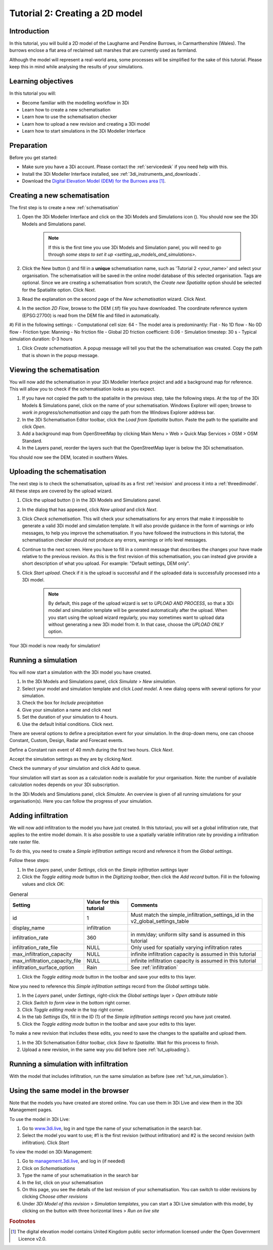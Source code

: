 .. _tutorial2_2dflatmodel:

Tutorial 2: Creating a 2D model
===============================

Introduction
------------

In this tutorial, you will build a 2D model of the Laugharne and Pendine Burrows, in Carmarthenshire (Wales). The burrows enclose a flat area of reclaimed salt marshes that are currently used as farmland.

Although the model will represent a real-world area, some processes will be simplified for the sake of this tutorial. Please keep this in mind while analysing the results of your simulations.


Learning objectives
-------------------
In this tutorial you will:

* Become familiar with the modelling workflow in 3Di
* Learn how to create a new schematisation
* Learn how to use the schematisation checker
* Learn how to upload a new revision and creating a 3Di model
* Learn how to start simulations in the 3Di Modeller Interface

Preparation
-----------

Before you get started:

* Make sure you have a 3Di account. Please contact the :ref:`servicedesk` if you need help with this.

* Install the 3Di Modeller Interface installed, see :ref:`3di_instruments_and_downloads`.

* Download the `Digital Elevation Model (DEM) for the Burrows area <https://demo.lizard.net/media/3di-tutorials/3di-tutorial-01.zip>`_ [#dem_attribution]_. 


Creating a new schematisation
-----------------------------

The first step is to create a new :ref:`schematisation`

#) Open the 3Di Modeller Interface and click on the 3Di Models and Simulations icon (|modelsSimulations|). You should now see the 3Di Models and Simulations panel.

    .. note::
        If this is the first time you use 3Di Models and Simulation panel, you will need to go through `some steps to set it up <setting_up_models_and_simulations>`.

#) Click the New button (|newschematisation|) and fill in a **unique** schematisation name, such as 'Tutorial 2 <your_name>' and select your organisation. The schematisation will be saved in the online model database of this selected organisation. Tags are optional. Since we are creating a schematisation from scratch, the *Create new Spatialite* option should be selected for the Spatialite option. Click *Next*.

#) Read the explanation on the second page of the *New schematisation* wizard. Click *Next*.

#) In the section *2D Flow*, browse to the DEM (.tif) file you have downloaded. The coordinate reference system (EPSG:27700) is read from the DEM file and filled in automatically.

#) Fill in the following settings:
- Computational cell size: 64
- The model area is predominantly: Flat
- No 1D flow
- No 0D flow
- Friction type: Manning
- No friction file
- Global 2D friction coefficient: 0.06
- Simulation timestep: 30 s
- Typical simulation duration: 0-3 hours

#) Click *Create schematisation*. A popup message will tell you that the the schematisation was created. Copy the path that is shown in the popup message.


Viewing the schematisation
--------------------------

You will now add the schematisation in your 3Di Modeller Interface project and add a background map for reference. This will allow you to check if the schematisation looks as you expect.

#) If you have not copied the path to the spatialite in the previous step, take the following steps. At the top of the 3Di Models & Simulations panel, click on the name of your schematisation. Windows Explorer will open; browse to *work in progress/schematisation* and copy the path from the Windows Explorer address bar.

#) In the 3Di Schematisation Editor toolbar, click the *Load from Spatialite* button. Paste the path to the spatialite and click *Open*.

#) Add a background map from OpenStreetMap by clicking Main Menu > Web > Quick Map Services > OSM > OSM Standard.

#) In the Layers panel, reorder the layers such that the OpenStreetMap layer is below the 3Di schematisation.

You should now see the DEM, located in southern Wales.

.. _tut_uploading:

Uploading the schematisation
----------------------------

The next step is to check the schematisation, upload its as a first :ref:`revision` and process it into a :ref:`threedimodel`. All these steps are covered by the upload wizard.

#) Click the upload button (|upload|) in the 3Di Models and Simulations panel.

#) In the dialog that has appeared, click *New upload* and click *Next*.

#) Click *Check schematisation*. This will check your schematisations for any errors that make it impossible to generate a valid 3Di model and simulation template. It will also provide guidance in the form of warnings or info messages, to help you improve the schematisation. If you have followed the instructions in this tutorial, the schematisation checker should not produce any errors, warnings or info level messages.

#) Continue to the next screen. Here you have to fill in a commit message that describes the changes your have made relative to the previous revision. As this is the first revision of this schematisation, you can instead give provide a short description of what you upload. For example: "Default settings, DEM only".

#) Click *Start upload*. Check if it is the upload is successful and if the uploaded data is successfully processed into a 3Di model.  

    .. note::
        By default, this page of the upload wizard is set to *UPLOAD AND PROCESS*, so that a 3Di model and simulation template will be generated automatically after the upload. When you start using the upload wizard regularly, you may sometimes want to upload data without generating a new 3Di model from it. In that case, choose the *UPLOAD ONLY* option.

Your 3Di model is now ready for simulation!  

.. _tut_run_simulation:

Running a simulation 
--------------------

You will now start a simulation with the 3Di model you have created. 

#) In the 3Di Models and Simulations panel, click *Simulate* > *New simulation*.  

#) Select your model and simulation template and click *Load model*. A new dialog opens with several options for your simulation.  

#) Check the box for *Include precipitation*

#) Give your simulation a name and click next

#) Set the duration of your simulation to 4 hours. 

#) Use the default Initial conditions. Click next.  

There are several options to define a precipitation event for your simulation. In the drop-down menu, one can choose Constant, Custom, Design, Radar and Forecast events. 

Define a Constant rain event of 40 mm/h during the first two hours. Click *Next*. 

Accept the simulation settings as they are by clicking *Next*. 

Check the summary of your simulation and click Add to queue.  

Your simulation will start as soon as a calculation node is available for your organisation. Note: the number of available calculation nodes depends on your 3Di subscription. 

In the 3Di Models and Simulations panel, click *Simulate*. An overview is given of all running simulations for your organisation(s). Here you can follow the progress of your simulation.


Adding infiltration
-------------------

We will now add infiltration to the model you have just created. In this tutoriaul, you will set a global infiltration rate, that applies to the entire model domain. It is also possible to use a spatially variable infiltration rate by providing a infiltration rate raster file. 

To do this, you need to create a *Simple infiltration settings* record and reference it from the *Global settings*.

Follow these steps:

#) In the *Layers* panel, under *Settings*, click on the *Simple infiltration settings* layer

#) Click the *Toggle editing mode* button in the *Digitizing toolbar*, then click the *Add record* button. Fill in the following values and click *OK*:

.. csv-table:: General
    :name: inf_settings
    :header: "Setting", "Value for this tutorial", "Comments"

    "id", "1", "Must match the simple_infiltration_settings_id in the v2_global_settings_table"
    "display_name", "infiltration"
    "infiltration_rate", "360", "in mm/day; uniform silty sand is assumed in this tutorial"
    "infiltration_rate_file", "NULL", "Only used for spatially varying infiltration rates"
    "max_infiltration_capacity", "NULL", "infinite infiltration capacity is assumed in this tutorial"
    "max_infiltration_capacity_file", "NULL", "infinite infiltration capacity is assumed in this tutorial"
    "infiltration_surface_option", "Rain", "See :ref:`infiltration`"

#) Click the *Toggle editing mode* button in the toolbar and save your edits to this layer.

Now you need to reference this *Simple infiltration settings* record from the *Global settings* table.

#) In the *Layers* panel, under *Settings*, right-click the *Global settings* layer > *Open attribute table*

#) Click *Switch to form view* in the bottom right corner.

#) Click *Toggle editing mode* in the top right corner.

#) In the tab *Settings IDs*, fill in the ID (1) of the *Simple infiltration settings* record you have just created.

#) Click the *Toggle editing mode* button in the toolbar and save your edits to this layer.

To make a new revision that includes these edits, you need to save the changes to the spatialite and upload them.

#) In the 3Di Schematisation Editor toolbar, click *Save to Spatialite*. Wait for this process to finish.

#) Upload a new revision, in the same way you did before (see :ref:`tut_uploading`).


Running a simulation with infiltration
--------------------------------------

With the model that includes infiltration, run the same simulation as before (see :ref:`tut_run_simulation`).


Using the same model in the browser
-----------------------------------

Note that the models you have created are stored online. You can use them in 3Di Live and view them in the 3Di Management pages. 

To use the model in 3Di Live:

#) Go to `www.3di.live <www.3di.live>`_, log in and type the name of your schematisation in the search bar.

#) Select the model you want to use; #1 is the first revision (without infiltration) and #2 is the second revision (with infiltration). Click *Start*

To view the model on 3Di Management:

#) Go to `management.3di.live <management.3di.live>`_, and log in (if needed) 

#) Click on *Schematisations*

#) Type the name of your schematisation in the search bar

#) In the list, click on your schematisation 

#) On this page, you see the details of the last revision of your schematisation. You can switch to older revisions by clicking *Choose other revisions*

#) Under *3Di Model of this revision* > *Simulation templates*, you can start a 3Di Live simulation with this model, by clicking on the button with three horizontal lines > *Run on live site*


.. |modelsSimulations| image:: /image/e_modelsandsimulations.png
    :scale: 90%

.. |newschematisation| image:: /image/e_newschematisation.png
    :scale: 90%

.. |addresults| image:: /image/e_addresults.png

.. |upload| image:: /image/e_tut1upload.png
    :scale: 90%


.. rubric:: Footnotes

.. [#dem_attribution] The digital elevation model contains United Kingdom public sector information licensed under the Open Government Licence v2.0.